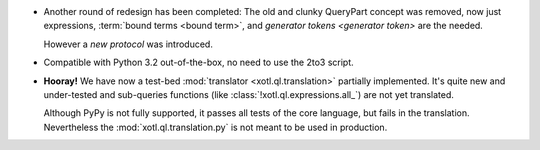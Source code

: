 - Another round of redesign has been completed: The old and clunky QueryPart
  concept was removed, now just expressions, :term:`bound terms <bound term>`,
  and `generator tokens <generator token>` are the needed.

  However a `new protocol` was introduced.

- Compatible with Python 3.2 out-of-the-box, no need to use the 2to3
  script.

- **Hooray!** We have now a test-bed :mod:`translator <xotl.ql.translation>`
  partially implemented. It's quite new and under-tested and sub-queries
  functions (like :class:`!xotl.ql.expressions.all_`) are not yet translated.

  Although PyPy is not fully supported, it passes all tests of the core
  language, but fails in the translation. Nevertheless the
  :mod:`xotl.ql.translation.py` is not meant to be used in production.
